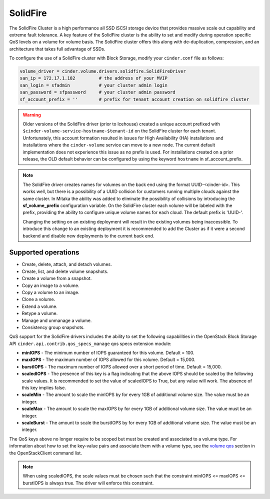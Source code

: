 =========
SolidFire
=========

The SolidFire Cluster is a high performance all SSD iSCSI storage device that
provides massive scale out capability and extreme fault tolerance.  A key
feature of the SolidFire cluster is the ability to set and modify during
operation specific QoS levels on a volume for volume basis. The SolidFire
cluster offers this along with de-duplication, compression, and an architecture
that takes full advantage of SSDs.

To configure the use of a SolidFire cluster with Block Storage, modify your
``cinder.conf`` file as follows:

.. code-block:: ini

   volume_driver = cinder.volume.drivers.solidfire.SolidFireDriver
   san_ip = 172.17.1.182         # the address of your MVIP
   san_login = sfadmin           # your cluster admin login
   san_password = sfpassword     # your cluster admin password
   sf_account_prefix = ''        # prefix for tenant account creation on solidfire cluster

.. warning::

   Older versions of the SolidFire driver (prior to Icehouse) created a unique
   account prefixed with ``$cinder-volume-service-hostname-$tenant-id`` on the
   SolidFire cluster for each tenant. Unfortunately, this account formation
   resulted in issues for High Availability (HA) installations and
   installations where the ``cinder-volume`` service can move to a new node.
   The current default implementation does not experience this issue as no
   prefix is used. For installations created on a prior release, the OLD
   default behavior can be configured by using the keyword ``hostname`` in
   sf_account_prefix.

.. note::

   The SolidFire driver creates names for volumes on the back end using the
   format UUID-<cinder-id>. This works well, but there is a possibility of a
   UUID collision for customers running multiple clouds against the same
   cluster. In Mitaka the ability was added to eliminate the possibility of
   collisions by introducing the **sf_volume_prefix** configuration variable.
   On the SolidFire cluster each volume will be labeled with the prefix,
   providing the ability to configure unique volume names for each cloud.
   The default prefix is 'UUID-'.

   Changing the setting on an existing deployment will result in the existing
   volumes being inaccessible. To introduce this change to an existing
   deployment it is recommended to add the Cluster as if it were a second
   backend and disable new deployments to the current back end.

.. config-table::
   :config-target: SolidFire

   cinder.volume.drivers.solidfire

Supported operations
~~~~~~~~~~~~~~~~~~~~

* Create, delete, attach, and detach volumes.
* Create, list, and delete volume snapshots.
* Create a volume from a snapshot.
* Copy an image to a volume.
* Copy a volume to an image.
* Clone a volume.
* Extend a volume.
* Retype a volume.
* Manage and unmanage a volume.
* Consistency group snapshots.

QoS support for the SolidFire drivers includes the ability to set the
following capabilities in the OpenStack Block Storage API
``cinder.api.contrib.qos_specs_manage`` qos specs extension module:

* **minIOPS** - The minimum number of IOPS guaranteed for this volume.
  Default = 100.

* **maxIOPS** - The maximum number of IOPS allowed for this volume.
  Default = 15,000.

* **burstIOPS** - The maximum number of IOPS allowed over a short period of
  time. Default = 15,000.

* **scaledIOPS** - The presence of this key is a flag indicating that the
  above IOPS should be scaled by the following scale values. It is recommended
  to set the value of scaledIOPS to True, but any value will work. The
  absence of this key implies false.

* **scaleMin** - The amount to scale the minIOPS by for every 1GB of
  additional volume size. The value must be an integer.

* **scaleMax** - The amount to scale the maxIOPS by for every 1GB of additional
  volume size. The value must be an integer.

* **scaleBurst** - The amount to scale the burstIOPS by for every 1GB of
  additional volume size. The value must be an integer.

The QoS keys above no longer require to be scoped but must be created and
associated to a volume type. For information about how to set the key-value
pairs and associate them with a volume type, see the `volume qos
<https://docs.openstack.org/python-openstackclient/latest/cli/command-objects/volume-qos.html>`_
section in the OpenStackClient command list.

.. note::

  When using scaledIOPS, the scale values must be chosen such that the
  constraint minIOPS <= maxIOPS <= burstIOPS is always true. The driver will
  enforce this constraint.
